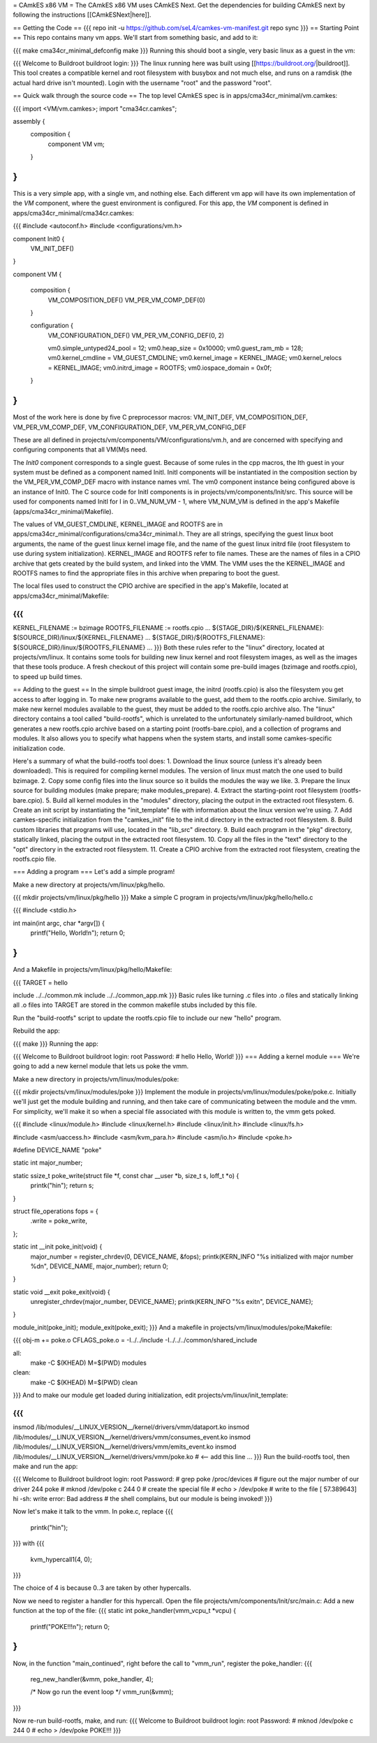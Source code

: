 = CAmkES x86 VM =
The CAmkES x86 VM uses CAmkES Next. Get the dependencies for building CAmkES next by following the instructions [[CAmkESNext|here]].

== Getting the Code ==
{{{
repo init -u https://github.com/seL4/camkes-vm-manifest.git
repo sync
}}}
== Starting Point ==
This repo contains many vm apps. We'll start from something basic, and add to it:

{{{
make cma34cr_minimal_defconfig
make
}}}
Running this should boot a single, very basic linux as a guest in the vm:

{{{
Welcome to Buildroot
buildroot login:
}}}
The linux running here was built using [[https://buildroot.org/|buildroot]]. This tool creates a compatible kernel and root filesystem with busybox and not much else, and runs on a ramdisk (the actual hard drive isn't mounted). Login with the username "root" and the password "root".

== Quick walk through the source code ==
The top level CAmkES spec is in apps/cma34cr_minimal/vm.camkes:

{{{
import <VM/vm.camkes>;
import "cma34cr.camkes";

assembly {
    composition {
        component VM vm;
    }
}
}}}

This is a very simple app, with a single vm, and nothing else. Each different vm app will have its own implementation of the `VM` component, where the guest environment is configured. For this app, the `VM` component is defined in apps/cma34cr_minimal/cma34cr.camkes:

{{{
#include <autoconf.h>
#include <configurations/vm.h>

component Init0 {
    VM_INIT_DEF()
}

component VM {

    composition {
        VM_COMPOSITION_DEF()
        VM_PER_VM_COMP_DEF(0)
    }

    configuration {
        VM_CONFIGURATION_DEF()
        VM_PER_VM_CONFIG_DEF(0, 2)

        vm0.simple_untyped24_pool = 12;
        vm0.heap_size = 0x10000;
        vm0.guest_ram_mb = 128;
        vm0.kernel_cmdline = VM_GUEST_CMDLINE;
        vm0.kernel_image = KERNEL_IMAGE;
        vm0.kernel_relocs = KERNEL_IMAGE;
        vm0.initrd_image = ROOTFS;
        vm0.iospace_domain = 0x0f;
    }
}
}}}
Most of the work here is done by five C preprocessor macros: VM_INIT_DEF, VM_COMPOSITION_DEF, VM_PER_VM_COMP_DEF, VM_CONFIGURATION_DEF, VM_PER_VM_CONFIG_DEF

These are all defined in projects/vm/components/VM/configurations/vm.h, and are concerned with specifying and configuring components that all VM(M)s need.

The `Init0` component corresponds to a single guest. Because of some rules in the cpp macros, the Ith guest in your system must be defined as a component named InitI. InitI components will be instantiated in the composition section by the VM_PER_VM_COMP_DEF macro with instance names vmI. The vm0 component instance being configured above is an instance of Init0. The C source code for InitI components is in projects/vm/components/Init/src. This source will be used for components named InitI for I in 0..VM_NUM_VM - 1, where VM_NUM_VM is defined in the app's Makefile (apps/cma34cr_minimal/Makefile).

The values of VM_GUEST_CMDLINE, KERNEL_IMAGE and ROOTFS are in apps/cma34cr_minimal/configurations/cma34cr_minimal.h. They are all strings, specifying the guest linux boot arguments, the name of the guest linux kernel image file, and the name of the guest linux initrd file (root filesystem to use during system initialization). KERNEL_IMAGE and ROOTFS refer to file names. These are the names of files in a CPIO archive that gets created by the build system, and linked into the VMM. The VMM uses the the KERNEL_IMAGE and ROOTFS names to find the appropriate files in this archive when preparing to boot the guest.

The local files used to construct the CPIO archive are specified in the app's Makefile, located at apps/cma34cr_minimal/Makefile:

{{{
...
KERNEL_FILENAME := bzimage
ROOTFS_FILENAME := rootfs.cpio
...
${STAGE_DIR}/${KERNEL_FILENAME}: $(SOURCE_DIR)/linux/${KERNEL_FILENAME}
...
${STAGE_DIR}/${ROOTFS_FILENAME}: ${SOURCE_DIR}/linux/${ROOTFS_FILENAME}
...
}}}
Both these rules refer to the "linux" directory, located at projects/vm/linux. It contains some tools for building new linux kernel and root filesystem images, as well as the images that these tools produce. A fresh checkout of this project will contain some pre-build images (bzimage and rootfs.cpio), to speed up build times.

== Adding to the guest ==
In the simple buildroot guest image, the initrd (rootfs.cpio) is also the filesystem you get access to after logging in. To make new programs available to the guest, add them to the rootfs.cpio archive. Similarly, to make new kernel modules available to the guest, they must be added to the rootfs.cpio archive also. The "linux" directory contains a tool called "build-rootfs", which is unrelated to the unfortunately similarly-named buildroot, which generates a new rootfs.cpio archive based on a starting point (rootfs-bare.cpio), and a collection of programs and modules. It also allows you to specify what happens when the system starts, and install some camkes-specific initialization code.

Here's a summary of what the build-rootfs tool does: 1. Download the linux source (unless it's already been downloaded). This is required for compiling kernel modules. The version of linux must match the one used to build bzimage. 2. Copy some config files into the linux source so it builds the modules the way we like. 3. Prepare the linux source for building modules (make prepare; make modules_prepare). 4. Extract the starting-point root filesystem (rootfs-bare.cpio). 5. Build all kernel modules in the "modules" directory, placing the output in the extracted root filesystem. 6. Create an init script by instantiating the "init_template" file with information about the linux version we're using. 7. Add camkes-specific initialization from the "camkes_init" file to the init.d directory in the extracted root filesystem. 8. Build custom libraries that programs will use, located in the "lib_src" directory. 9. Build each program in the "pkg" directory, statically linked, placing the output in the extracted root filesystem. 10. Copy all the files in the "text" directory to the "opt" directory in the extracted root filesystem. 11. Create a CPIO archive from the extracted root filesystem, creating the rootfs.cpio file.

=== Adding a program ===
Let's add a simple program!

Make a new directory at projects/vm/linux/pkg/hello.

{{{
mkdir projects/vm/linux/pkg/hello
}}}
Make a simple C program in projects/vm/linux/pkg/hello/hello.c

{{{
#include <stdio.h>

int main(int argc, char *argv[]) {
    printf("Hello, World!\n");
    return 0;
}
}}}
And a Makefile in projects/vm/linux/pkg/hello/Makefile:

{{{
TARGET = hello

include ../../common.mk
include ../../common_app.mk
}}}
Basic rules like turning .c files into .o files and statically linking all .o files into TARGET are stored in the common makefile stubs included by this file.

Run the "build-rootfs" script to update the rootfs.cpio file to include our new "hello" program.

Rebuild the app:

{{{
make
}}}
Running the app:

{{{
Welcome to Buildroot
buildroot login: root
Password:
# hello
Hello, World!
}}}
=== Adding a kernel module ===
We're going to add a new kernel module that lets us poke the vmm.

Make a new directory in projects/vm/linux/modules/poke:

{{{
mkdir projects/vm/linux/modules/poke
}}}
Implement the module in projects/vm/linux/modules/poke/poke.c. Initially we'll just get the module building and running, and then take care of communicating between the module and the vmm. For simplicity, we'll make it so when a special file associated with this module is written to, the vmm gets poked.

{{{
#include <linux/module.h>
#include <linux/kernel.h>
#include <linux/init.h>
#include <linux/fs.h>

#include <asm/uaccess.h>
#include <asm/kvm_para.h>
#include <asm/io.h>
#include <poke.h>

#define DEVICE_NAME "poke"

static int major_number;

static ssize_t poke_write(struct file *f, const char __user *b, size_t s, loff_t *o) {
    printk("hi\n");
    return s;
}     
          
struct file_operations fops = {
    .write = poke_write,
};

static int __init poke_init(void) {
    major_number = register_chrdev(0, DEVICE_NAME, &fops);
    printk(KERN_INFO "%s initialized with major number %d\n", DEVICE_NAME, major_number);
    return 0;
}

static void __exit poke_exit(void) {
    unregister_chrdev(major_number, DEVICE_NAME);
    printk(KERN_INFO "%s exit\n", DEVICE_NAME);
}

module_init(poke_init);
module_exit(poke_exit);
}}}
And a makefile in projects/vm/linux/modules/poke/Makefile:

{{{
obj-m += poke.o
CFLAGS_poke.o = -I../../include -I../../../common/shared_include

all:
    make -C $(KHEAD) M=$(PWD) modules

clean:
    make -C $(KHEAD) M=$(PWD) clean
}}}
And to make our module get loaded during initialization, edit projects/vm/linux/init_template:

{{{
...
insmod /lib/modules/__LINUX_VERSION__/kernel/drivers/vmm/dataport.ko
insmod /lib/modules/__LINUX_VERSION__/kernel/drivers/vmm/consumes_event.ko
insmod /lib/modules/__LINUX_VERSION__/kernel/drivers/vmm/emits_event.ko
insmod /lib/modules/__LINUX_VERSION__/kernel/drivers/vmm/poke.ko            # <-- add this line
...
}}}
Run the build-rootfs tool, then make and run the app:

{{{
Welcome to Buildroot
buildroot login: root
Password:
# grep poke /proc/devices         # figure out the major number of our driver
244 poke
# mknod /dev/poke c 244 0         # create the special file
# echo > /dev/poke                # write to the file
[   57.389643] hi
-sh: write error: Bad address     # the shell complains, but our module is being invoked!
}}}

Now let's make it talk to the vmm. In poke.c, replace
{{{
    printk("hi\n");
}}}
with
{{{
    kvm_hypercall1(4, 0);
}}}

The choice of 4 is because 0..3 are taken by other hypercalls.

Now we need to register a handler for this hypercall. Open the file projects/vm/components/Init/src/main.c:
Add a new function at the top of the file:
{{{
static int poke_handler(vmm_vcpu_t *vcpu) {
    printf("POKE!!!\n");
    return 0;
}
}}}

Now, in the function "main_continued", right before the call to "vmm_run", register the poke_handler:
{{{
    reg_new_handler(&vmm, poke_handler, 4); 

    /* Now go run the event loop */
    vmm_run(&vmm);
}}}

Now re-run build-rootfs, make, and run:
{{{
Welcome to Buildroot
buildroot login: root
Password:
# mknod /dev/poke c 244 0 
# echo > /dev/poke 
POKE!!!
}}}

